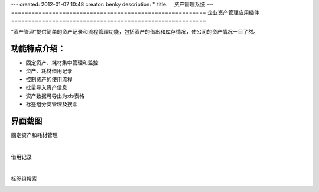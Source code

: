---
created: 2012-01-07 10:48
creator: benky
description: ''
title: 　资产管理系统
---
=========================================================
企业资产管理应用插件
=========================================================

“资产管理”提供简单的资产记录和流程管理功能，包括资产的借出和库存情况，使公司的资产情况一目了然。

功能特点介绍：
----------------------
- 固定资产、耗材集中管理和监控
- 资产、耗材借用记录
- 控制资产的使用流程
- 批量导入资产信息
- 资产数据可导出为xls表格
- 标签组分类管理及搜索


界面截图
-----------------------
固定资产和耗材管理

.. image:: img/zichan-img001.png
   :alt: 固定资产管理和办公耗材管理

|

借用记录

.. image:: img/zichan-img004.png
   :alt: 资产借用记录

|

标签组搜索

.. image:: img/zichan-img002.png
   :alt: 标签组搜索查找
